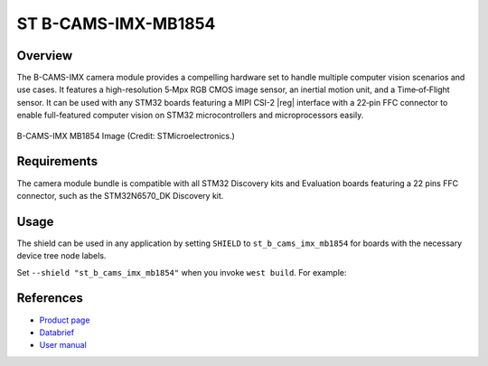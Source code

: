 .. _st_b_cams_imx_mb1854:

ST B-CAMS-IMX-MB1854
####################

Overview
********

The B-CAMS-IMX camera module provides a compelling hardware set to
handle multiple computer vision scenarios and use cases. It features
a high-resolution 5‑Mpx RGB CMOS image sensor, an inertial motion unit,
and a Time‑of‑Flight sensor. It can be used with any STM32 boards featuring
a MIPI CSI-2 |reg| interface with a 22‑pin FFC connector to enable full-featured
computer vision on STM32 microcontrollers and microprocessors easily.

.. figure:: st_b_cams_imx.webp
     :width: 600px
     :align: center
     :alt: B-CAMS-IMX-MB1854

     B-CAMS-IMX MB1854 Image (Credit: STMicroelectronics.)

Requirements
************

The camera module bundle is compatible with all STM32 Discovery kits and
Evaluation boards featuring a 22 pins FFC connector, such as the STM32N6570_DK
Discovery kit.

Usage
*****

The shield can be used in any application by setting ``SHIELD`` to
``st_b_cams_imx_mb1854`` for boards with the necessary device tree node labels.

Set ``--shield "st_b_cams_imx_mb1854"`` when you invoke ``west build``. For example:

.. zephyr-app-commands::
   :zephyr-app: samples/drivers/video/capture
   :board: stm32n6570_dk
   :shield: st_b_cams_imx_mb1854
   :goals: build

References
**********

- `Product page <https://www.st.com/en/evaluation-tools/b-cams-imx.html>`_

- `Databrief <https://www.st.com/resource/en/data_brief/b-cams-imx.pdf>`_

- `User manual <https://www.st.com/resource/en/user_manual/um3354-camera-module-bundle-for-stm32-boards-stmicroelectronics.pdf>`_
